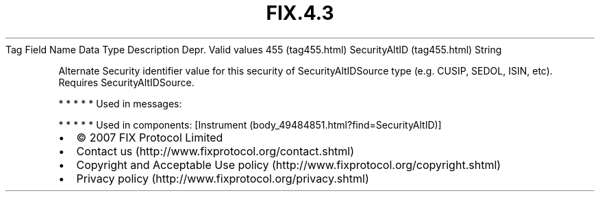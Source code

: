 .TH FIX.4.3 "" "" "Tag #455"
Tag
Field Name
Data Type
Description
Depr.
Valid values
455 (tag455.html)
SecurityAltID (tag455.html)
String
.PP
Alternate Security identifier value for this security of
SecurityAltIDSource type (e.g. CUSIP, SEDOL, ISIN, etc). Requires
SecurityAltIDSource.
.PP
   *   *   *   *   *
Used in messages:
.PP
   *   *   *   *   *
Used in components:
[Instrument (body_49484851.html?find=SecurityAltID)]

.PD 0
.P
.PD

.PP
.PP
.IP \[bu] 2
© 2007 FIX Protocol Limited
.IP \[bu] 2
Contact us (http://www.fixprotocol.org/contact.shtml)
.IP \[bu] 2
Copyright and Acceptable Use policy (http://www.fixprotocol.org/copyright.shtml)
.IP \[bu] 2
Privacy policy (http://www.fixprotocol.org/privacy.shtml)

